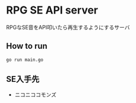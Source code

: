 * RPG SE API server
  RPGなSE音をAPI叩いたら再生するようにするサーバ

** How to run
   #+BEGIN_SRC shell
   go run main.go
   #+END_SRC

** SE入手先
- ニコニココモンズ

